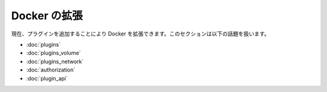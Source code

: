 .. -*- coding: utf-8 -*-
.. URL: https://docs.docker.com/engine/extend/authorization/
.. SOURCE: https://github.com/docker/docker/blob/master/docs/extend/index.md
   doc version: 1.10
      https://github.com/docker/docker/commits/master/docs/extend/index.md
.. check date: 2016/02/15
.. ---------------------------------------------------------------

.. Extending Docker

.. _extending-docker:

========================================
Docker の拡張
========================================

.. Currently, you can extend Docker by adding a plugin. This section contains the following topics:

現在、プラグインを追加することにより Docker を拡張できます。このセクションは以下の話題を扱います。

* :doc:`plugins`
* :doc:`plugins_volume`
* :doc:`plugins_network`
* :doc:`authorization`
* :doc:`plugin_api`


